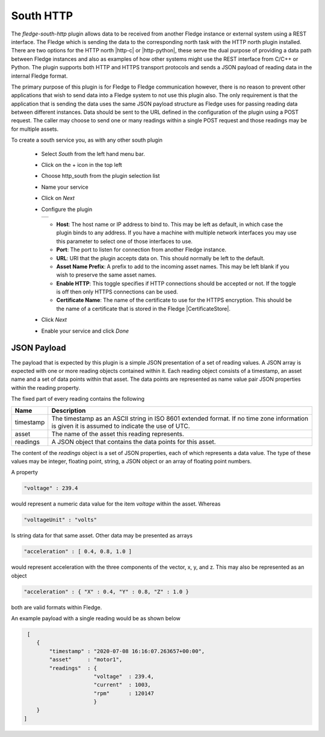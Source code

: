 .. Images
.. |http_1| image:: images/http_1.jpg

.. Links
.. |http-c| raw:: html

   <a href="../fledge-north-httpc/index.html">C++ version</a>

.. |http-python| raw:: html

   <a href="../fledge-north-http_north/index.html">Python version</a>

.. |CertificateStore| raw:: html

   <a href="../../securing_fledge.html#certificate-store">Certificate Store</a>

South HTTP
==========

The *fledge-south-http* plugin allows data to be received from another Fledge instance or external system using a REST interface. The Fledge which is sending the data to the corresponding north task with the HTTP north plugin installed. There are two options for the HTTP north |http-c| or |http-python|, these serve the dual purpose of providing a data path between Fledge instances and also as examples of how other systems might use the REST interface from C/C++ or Python. The plugin supports both HTTP and HTTPS transport protocols and sends a JSON payload of reading data in the internal Fledge format.

The primary purpose of this plugin is for Fledge to Fledge communication however, there is no reason to prevent other applications that wish to send data into a Fledge system to not use this plugin also. The only requirement is that the application that is sending the data uses the same JSON payload structure as Fledge uses for passing reading data between different instances. Data should be sent to the URL defined in the configuration of the plugin using a POST request. The caller may choose to send one or many readings within a single POST request and those readings may be for multiple assets.

To create a south service you, as with any other south plugin

  - Select *South* from the left hand menu bar.

  - Click on the + icon in the top left

  - Choose http_south from the plugin selection list

  - Name your service

  - Click on *Next*

  - Configure the plugin

    +----------+
    | |http_1| |
    +----------+

    - **Host**: The host name or IP address to bind to. This may be left as default, in which case the plugin binds to any address. If you have a machine with multiple network interfaces you may use this parameter to select one of those interfaces to use.

    - **Port**: The port to listen for connection from another Fledge instance.

    - **URL**: URI that the plugin accepts data on. This should normally be left to the default.

    - **Asset Name Prefix**: A prefix to add to the incoming asset names. This may be left blank if you wish to preserve the same asset names.

    - **Enable HTTP**: This toggle specifies if HTTP connections should be accepted or not. If the toggle is off then only HTTPS connections can be used.

    - **Certificate Name**: The name of the certificate to use for the HTTPS encryption. This should be the name of a certificate that is stored in the Fledge |CertificateStore|.

  - Click *Next*

  - Enable your service and click *Done*

JSON Payload
------------

The payload that is expected by this plugin is a simple JSON presentation of a set of reading values. A JSON array is expected with one or more reading objects contained within it. Each reading object consists of a timestamp, an asset name and a set of data points within that asset. The data points are represented as name value pair  JSON properties within the reading property.

The fixed part of every reading contains the following

+-----------+----------------------------------------------------------------+
| Name      | Description                                                    |
+===========+================================================================+
| timestamp | The timestamp as an ASCII string in ISO 8601 extended format.  |
|           | If no time zone information is given it is assumed to indicate |
|           | the use of UTC.                                                |
+-----------+----------------------------------------------------------------+
| asset     | The name of the asset this reading represents.                 |
+-----------+----------------------------------------------------------------+
| readings  | A JSON object that contains the data points for this asset.    |
+-----------+----------------------------------------------------------------+

The content of the *readings* object is a set of JSON properties, each of which represents a data value. The type of these values may be integer, floating point, string, a JSON object or an array of floating point numbers.

A property

.. code-block:: console

   "voltage" : 239.4

would represent a numeric data value for the item *voltage* within the asset. Whereas

.. code-block:: console

    "voltageUnit" : "volts"

Is string data for that same asset. Other data may be presented as arrays

.. code-block:: console

   "acceleration" : [ 0.4, 0.8, 1.0 ]

would represent acceleration with the three components of the vector, x, y, and z. This may also be represented as an object

.. code-block:: console

   "acceleration" : { "X" : 0.4, "Y" : 0.8, "Z" : 1.0 }

both are valid formats within Fledge.

An example payload with a single reading would be as shown below

.. code-block:: console

    [
       {
           "timestamp" : "2020-07-08 16:16:07.263657+00:00",
           "asset"     : "motor1",
           "readings"  : {
                         "voltage"  : 239.4,
                         "current"  : 1003,
                         "rpm"      : 120147
                         } 
       }
   ]


